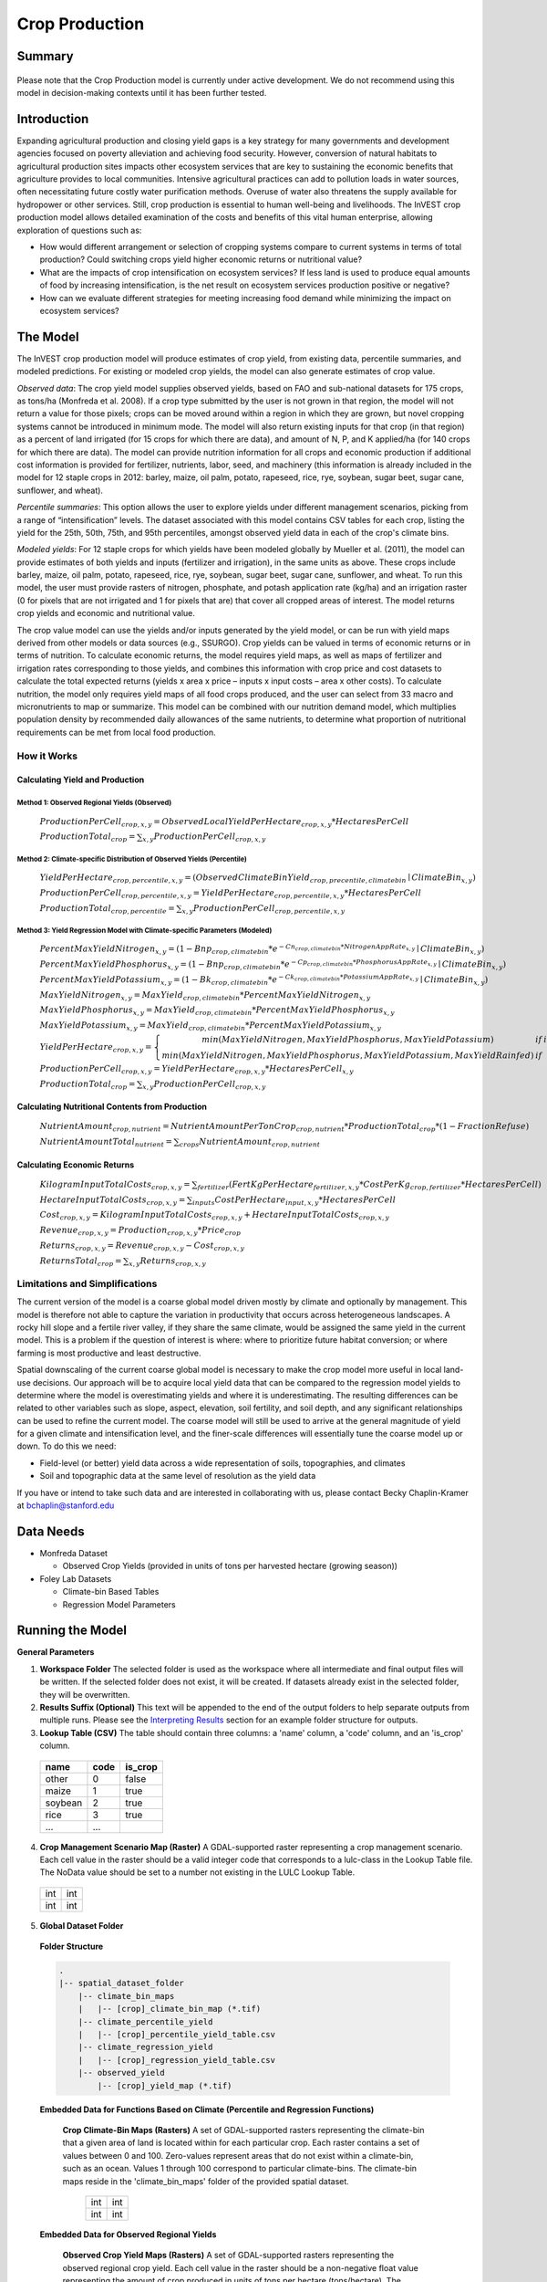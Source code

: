 .. primer

.. _crop_production:

***************
Crop Production
***************

Summary
=======

.. figure:: ./crop_production_images/field.png
   :align: center
   :scale: 60%


.. raw:: html

    <style> .red {color:#9F000F} </style>
    <br>

.. role:: red

:red:`Please note that the Crop Production model is currently under active development.  We do not recommend using this model in decision-making contexts until it has been further tested.`

Introduction
============

Expanding agricultural production and closing yield gaps is a key strategy for many governments and development agencies focused on poverty alleviation and achieving food security. However, conversion of natural habitats to agricultural production sites impacts other ecosystem services that are key to sustaining the economic benefits that agriculture provides to local communities. Intensive agricultural practices can add to pollution loads in water sources, often necessitating future costly water purification methods. Overuse of water also threatens the supply available for hydropower or other services. Still, crop production is essential to human well-being and livelihoods. The InVEST crop production model allows detailed examination of the costs and benefits of this vital human enterprise, allowing exploration of questions such as:

+ How would different arrangement or selection of cropping systems compare to current systems in terms of total production? Could switching crops yield higher economic returns or nutritional value?

+ What are the impacts of crop intensification on ecosystem services? If less land is used to produce equal amounts of food by increasing intensification, is the net result on ecosystem services production positive or negative?

+ How can we evaluate different strategies for meeting increasing food demand while minimizing the impact on ecosystem services?

.. primerend

The Model
=========

The InVEST crop production model will produce estimates of crop yield, from existing data, percentile summaries, and modeled predictions.  For existing or modeled crop yields, the model can also generate estimates of crop value.

*Observed data*: The crop yield model supplies observed yields, based on FAO and sub-national datasets for 175 crops, as tons/ha (Monfreda et al. 2008). If a crop type submitted by the user is not grown in that region, the model will not return a value for those pixels; crops can be moved around within a region in which they are grown, but novel cropping systems cannot be introduced in minimum mode. The model will also return existing inputs for that crop (in that region) as a percent of land irrigated (for 15 crops for which there are data), and amount of N, P, and K applied/ha (for 140 crops for which there are data). The model can provide nutrition information for all crops and economic production if additional cost information is provided for fertilizer, nutrients, labor, seed, and machinery (this information is already included in the model for 12 staple crops in 2012: barley, maize, oil palm, potato, rapeseed, rice, rye, soybean, sugar beet, sugar cane, sunflower, and wheat).

*Percentile summaries*: This option allows the user to explore yields under different management scenarios, picking from a range of “intensification” levels.  The dataset associated with this model contains CSV tables for each crop, listing the yield for the 25th, 50th, 75th, and 95th percentiles, amongst observed yield data in each of the crop's climate bins.

*Modeled yields*: For 12 staple crops for which yields have been modeled globally by Mueller et al. (2011), the model can provide estimates of both yields and inputs (fertilizer and irrigation), in the same units as above. These crops include barley, maize, oil palm, potato, rapeseed, rice, rye, soybean, sugar beet, sugar cane, sunflower, and wheat. To run this model, the user must provide rasters of nitrogen, phosphate, and potash application rate (kg/ha) and an irrigation raster (0 for pixels that are not irrigated and 1 for pixels that are) that cover all cropped areas of interest. The model returns crop yields and economic and nutritional value.

The crop value model can use the yields and/or inputs generated by the yield model, or can be run with yield maps derived from other models or data sources (e.g., SSURGO). Crop yields can be valued in terms of economic returns or in terms of nutrition. To calculate economic returns, the model requires yield maps, as well as maps of fertilizer and irrigation rates corresponding to those yields, and combines this information with crop price and cost datasets to calculate the total expected returns (yields x area x price – inputs x input costs – area x other costs). To calculate nutrition, the model only requires yield maps of all food crops produced, and the user can select from 33 macro and micronutrients to map or summarize. This model can be combined with our nutrition demand model, which multiplies population density by recommended daily allowances of the same nutrients, to determine what proportion of nutritional requirements can be met from local food production.


How it Works
------------

Calculating Yield and Production
^^^^^^^^^^^^^^^^^^^^^^^^^^^^^^^^

Method 1: Observed Regional Yields (Observed)
"""""""""""""""""""""""""""""""""""""""""""""

  :math:`ProductionPerCell_{crop,x,y} = { ObservedLocalYieldPerHectare_{crop,x,y} * HectaresPerCell }`

  :math:`ProductionTotal_{crop} = \sum_{x,y}{ ProductionPerCell_{crop,x,y} }`

Method 2: Climate-specific Distribution of Observed Yields (Percentile)
"""""""""""""""""""""""""""""""""""""""""""""""""""""""""""""""""""""""

  :math:`YieldPerHectare_{crop,percentile,x,y} = \left( ObservedClimateBinYield_{crop, precentile, climatebin} \mid ClimateBin_{x, y} \right)`

  :math:`ProductionPerCell_{crop,percentile,x,y} = YieldPerHectare_{crop,percentile,x,y} * HectaresPerCell`

  :math:`ProductionTotal_{crop,percentile} = \sum_{x,y}{ ProductionPerCell_{crop,percentile,x,y} }`

Method 3: Yield Regression Model with Climate-specific Parameters (Modeled)
"""""""""""""""""""""""""""""""""""""""""""""""""""""""""""""""""""""""""""

  :math:`PercentMaxYieldNitrogen_{x,y} = \left( 1 - Bnp_{crop,climatebin} * e^{-Cn_{crop,climatebin} * NitrogenAppRate_{x,y}} \mid ClimateBin_{x, y} \right)`

  :math:`PercentMaxYieldPhosphorus_{x,y} = \left( 1 - Bnp_{crop,climatebin} * e^{-Cp_{crop,climatebin} * PhosphorusAppRate_{x,y}} \mid ClimateBin_{x, y} \right)`

  :math:`PercentMaxYieldPotassium_{x,y} = \left( 1 - Bk_{crop,climatebin} * e^{-Ck_{crop,climatebin} * PotassiumAppRate_{x,y}} \mid ClimateBin_{x, y} \right)`

  :math:`MaxYieldNitrogen_{x,y} = MaxYield_{crop,climatebin} * PercentMaxYieldNitrogen_{x,y}`

  :math:`MaxYieldPhosphorus_{x,y} = MaxYield_{crop,climatebin} * PercentMaxYieldPhosphorus_{x,y}`

  :math:`MaxYieldPotassium_{x,y} = MaxYield_{crop,climatebin} * PercentMaxYieldPotassium_{x,y}`

  :math:`YieldPerHectare_{crop,x,y} = \left\{ \begin{matrix} min\left( MaxYieldNitrogen, MaxYieldPhosphorus, MaxYieldPotassium \right) & if & irrigated \\ min\left( MaxYieldNitrogen, MaxYieldPhosphorus, MaxYieldPotassium, MaxYieldRainfed  \right) & if & rainfed \end{matrix} \right\}`

  :math:`ProductionPerCell_{crop,x,y} = YieldPerHectare_{crop,x,y} * HectaresPerCell_{x,y}`

  :math:`ProductionTotal_{crop} = \sum_{x,y}{ ProductionPerCell_{crop,x,y} }`

Calculating Nutritional Contents from Production
^^^^^^^^^^^^^^^^^^^^^^^^^^^^^^^^^^^^^^^^^^^^^^^^

  :math:`NutrientAmount_{crop, nutrient} = NutrientAmountPerTonCrop_{crop, nutrient} * ProductionTotal_{crop} * (1 - FractionRefuse)`

  :math:`NutrientAmountTotal_{nutrient} = \sum_{crops}{ NutrientAmount_{crop, nutrient} }`

Calculating Economic Returns
^^^^^^^^^^^^^^^^^^^^^^^^^^^^

  :math:`KilogramInputTotalCosts_{crop, x, y} = \sum_{fertilizer} \left( { FertKgPerHectare_{fertilizer,x,y} * CostPerKg_{crop, fertilizer} * HectaresPerCell } \right)`

  :math:`HectareInputTotalCosts_{crop, x, y} = { \sum_{inputs}{ CostPerHectare_{input,x,y}} * HectaresPerCell }`

  :math:`Cost_{crop, x, y} = KilogramInputTotalCosts_{crop, x, y} + HectareInputTotalCosts_{crop, x, y}`

  :math:`Revenue_{crop, x, y} = Production_{crop, x, y} * Price_{crop}`

  :math:`Returns_{crop, x, y} = Revenue_{crop, x, y} - Cost_{crop, x, y}`

  :math:`ReturnsTotal_{crop} = \sum_{x, y} Returns_{crop, x, y}`


Limitations and Simplifications
-------------------------------

The current version of the model is a coarse global model driven mostly by climate and optionally by management. This model is therefore not able to capture the variation in productivity that occurs across heterogeneous landscapes. A rocky hill slope and a fertile river valley, if they share the same climate, would be assigned the same yield in the current model. This is a problem if the question of interest is where: where to prioritize future habitat conversion; or where farming is most productive and least destructive.

Spatial downscaling of the current coarse global model is necessary to make the crop model more useful in local land-use decisions. Our approach will be to acquire local yield data that can be compared to the regression model yields to determine where the model is overestimating yields and where it is underestimating. The resulting differences can be related to other variables such as slope, aspect, elevation, soil fertility, and soil depth, and any significant relationships can be used to refine the current model. The coarse model will still be used to arrive at the general magnitude of yield for a given climate and intensification level, and the finer-scale differences will essentially tune the coarse model up or down. To do this we need:

+	Field-level (or better) yield data across a wide representation of soils, topographies, and climates

+	Soil and topographic data at the same level of resolution as the yield data

If you have or intend to take such data and are interested in collaborating with us, please contact Becky Chaplin-Kramer at bchaplin@stanford.edu


Data Needs
==========

+ Monfreda Dataset

  + Observed Crop Yields (provided in units of tons per harvested hectare (growing season))

+ Foley Lab Datasets

  + Climate-bin Based Tables

  + Regression Model Parameters


Running the Model
=================

**General Parameters**

1. **Workspace Folder**  The selected folder is used as the workspace where all intermediate and final output files will be written.  If the selected folder does not exist, it will be created.  If datasets already exist in the selected folder, they will be overwritten.

2. **Results Suffix (Optional)**  This text will be appended to the end of the output folders to help separate outputs from multiple runs.  Please see the `Interpreting Results`_ section for an example folder structure for outputs.

3. **Lookup Table (CSV)**  The table should contain three columns: a 'name' column, a 'code' column, and an 'is_crop' column.

  =======  ====  =======
  name     code  is_crop
  =======  ====  =======
  other    0     false
  maize    1     true
  soybean  2     true
  rice     3     true
  ...      ...
  =======  ====  =======

4. **Crop Management Scenario Map (Raster)**  A GDAL-supported raster representing a crop management scenario. Each cell value in the raster should be a valid integer code that corresponds to a lulc-class in the Lookup Table file.  The NoData value should be set to a number not existing in the LULC Lookup Table.

  +---+---+
  |int|int|
  +---+---+
  |int|int|
  +---+---+

5. **Global Dataset Folder**

  **Folder Structure**

  .. code-block:: none

    .
    |-- spatial_dataset_folder
        |-- climate_bin_maps
        |   |-- [crop]_climate_bin_map (*.tif)
        |-- climate_percentile_yield
        |   |-- [crop]_percentile_yield_table.csv
        |-- climate_regression_yield
        |   |-- [crop]_regression_yield_table.csv
        |-- observed_yield
            |-- [crop]_yield_map (*.tif)

  **Embedded Data for Functions Based on Climate (Percentile and Regression Functions)**

    **Crop Climate-Bin Maps (Rasters)**  A set of GDAL-supported rasters representing the climate-bin that a given area of land is located within for each particular crop.  Each raster contains a set of values between 0 and 100.  Zero-values represent areas that do not exist within a climate-bin, such as an ocean.  Values 1 through 100 correspond to particular climate-bins.  The climate-bin maps reside in the 'climate_bin_maps' folder of the provided spatial dataset.

      +---+---+
      |int|int|
      +---+---+
      |int|int|
      +---+---+

  **Embedded Data for Observed Regional Yields**

    **Observed Crop Yield Maps (Rasters)**  A set of GDAL-supported rasters representing the observed regional crop yield.  Each cell value in the raster should be a non-negative float value representing the amount of crop produced in units of tons per hectare (tons/hectare).  The observed yield maps reside in the 'observed_yield' folder of the provided spatial dataset.

      +-----+-----+
      |float|float|
      +-----+-----+
      |float|float|
      +-----+-----+

  **Embedded Data for Climate-specific Distribution of Observed Yields**

    **Percentile Yield Table (CSV)**  The provided CSV tables should contain information about the average crop yield occurring within each climate-bin across several income levels for each crop in units of tons per hectare (tons/ha).  The table must have a 'climate_bin' column containing values 0 through 100.  The table must have at least one additional column representing a percentile yield within the given climate-bin for a particular crop - an example set of columns could be: 'yield_25th', 'yield_50th', 'yield_75th', 'yield_95th'.  So, this example table would have the following columns: 'crop', 'climate_bin', 'yield_25th', 'yield_50th', 'yield_75th', 'yield_95th'. Each file should be prepended with the name of the crop in lowercase, followed by an underscore to help the program parse the file.   The tables reside in the 'climate_percentile_yield' folder of the provided spatial dataset.

      ===========  ==========  ==========  ==========  ==========  ===
      climate_bin  yield_25th  yield_50th  yield_75th  yield_95th  ...
      ===========  ==========  ==========  ==========  ==========  ===
      1            <float>     <float>     <float>     <float>     ...
      2            <float>     <float>     <float>     <float>     ...
      3            <float>     <float>     <float>     <float>     ...
      ...          ...         ...         ...         ...         ...
      ===========  ==========  ==========  ==========  ==========  ===

      e.g. 'maize_percentile_yield_table.csv'

  **Embedded Data for Yield Regression Model with Climate-specific Parameters**

    **Regression Model Yield Table (CSV)**  The provided CSV tables should contain information useful for calculating the yield of a crop located in a particular climate-bin based on the limiting factor.  The table must have the following columns: 'climate_bin', 'yield_ceiling', 'yield_ceiling_rf', 'b_nut', 'b_K2O', 'c_N', 'c_P2O5', and 'c_K2O'. Each file should be prepended with the name of the crop in lowercase, followed by an underscore to help the program search for the matching file. Currently, the regression model yield function is useful to a small subset of the crops provided in the dataset.  The tables reside in the 'climate_regression_yield' folder of the provided spatial dataset.

      ===========  =============  ================  =======  =======  =======  =======  =======
      climate_bin  yield_ceiling  yield_ceiling_rf  b_nut    b_K2O    c_N      c_P2O5   c_K2O
      ===========  =============  ================  =======  =======  =======  =======  =======
      1            <float>        <float>           <float>  <float>  <float>  <float>  <float>
      2            <float>        <float>           <float>  <float>  <float>  <float>  <float>
      3            <float>        <float>           <float>  <float>  <float>  <float>  <float>
      ...          ...            ...               ...      ...      ...      ...      ...
      ===========  =============  ================  =======  =======  =======  =======  =======

      e.g. 'maize_regression_yield_table.csv'

**Parameters for Yield Regression Model with Climate-specific Parameters**

6. **Yield Function**  Determines how yield is estimated in the model.

7. **Percentile Column**  Required for Percentile Yield Function.  This input is used to select the column of yield values from the tables in the climate_percentile_yield folder of the global dataset.

8. **Fertilizer Folder (Rasters)**  Required for Regression Yield Function. A set of GDAL-supported rasters representing the amount of Nitrogen (N), Phosphorus (P2O5), and Potash (K2O) applied to each area of land. These maps are required for the regression model yield function and are an optional input for all yield functions when calculating economic returns. Each cell value in the raster should be a non-negative float value representing the amount of fertilizer applied in units of kilograms per hectare (kgs/ha). Each file must be named by their fertilizer (nitrogen, phosphorus, potash) in lowercase, followed by the '.tif' file extension.  The Fertilizer Maps should have the same dimensions and projection as the provided Crop Management Scenario Map.

  +-----+-----+
  |float|float|
  +-----+-----+
  |float|float|
  +-----+-----+

  **Folder Structure**

  .. code-block:: none

    .
    |-- fertilizer_maps_folder
        |-- nitrogen.tif
        |-- phosphorus.tif
        |-- potash.tif

9. **Irrigation Map (Raster)**  Required for Regression Yield Function. A GDAL-supported raster representing whether irrigation occurs or not. A zero value indicates that no irrigation occurs.  A one value indicates that irrigation occurs.  The Irrigation Map should have the same dimensions and projection as the provided Crop Management Scenario Map.

  +---+---+
  |int|int|
  +---+---+
  |int|int|
  +---+---+

**Parameters for Calculating Nutritional Contents from Production**

10. **Nutrient Contents Table (CSV)**  A CSV table containing information about the nutrient contents of each crop.  The values provided are assumed to be given in relation to one ton of harvest crop biomass.  The 'crop' and 'fraction_refuse' columns must be provided in the table.  The 'fraction_refuse' column is expected to contain a value between 0 and 1 representing the fraction of the harvested crop that is considered refuse and does not contain any nutritional value.

  =======  ===============  ========  ========  ========  ========  ========  ===
  crop     fraction_refuse  protein   lipid     energy    ca        ph        ...
  =======  ===============  ========  ========  ========  ========  ========  ===
  maize     <float>         <float>   <float>   <float>   <float>   <float>   ...
  soybean   <float>         <float>   <float>   <float>   <float>   <float>   ...
  ...       ...             ...       ...       ...       ...       ...       ...
  =======  ===============  ========  ========  ========  ========  ========  ===

**Parameters for Calculating Economic Returns**

11. **Economics Table (CSV)**  A CSV table containing information related to the market price of a given crop and the costs involved with producing that crop.

  ========  =============  ====================  ======================  ==================  =================  ===================  ================  ======================
  crop      price_per_ton  cost_nitrogen_per_kg  cost_phosphorus_per_kg  cost_potash_per_kg  cost_labor_per_ha  cost_machine_per_ha  cost_seed_per_ha  cost_irrigation_per_ha
  ========  =============  ====================  ======================  ==================  =================  ===================  ================  ======================
  maize     <float>        <float>               <float>                 <float>             <float>            <float>              <float>           <float>
  soybean   <float>        <float>               <float>                 <float>             <float>            <float>              <float>           <float>
  ...       ...            ...                   ...                     ...                 ...                ...                  ...               ...
  ========  =============  ====================  ======================  ==================  =================  ===================  ================  ======================

.. primer

Interpreting Results
====================

**Outputs Folder Structure**

A unique set of outputs shall be created for each yield function that is run such that the folder structure may look as follows:

.. code-block:: none

  .
  |-- outputs
      |-- yield.tif
      |-- nutritional_contents.csv
      |-- financial_analysis.csv

**Outputs**

1. **Crop Yield Map (Raster)** A set of GDAL-supported rasters spatially representing the per-cell yield.  Each cell value in the raster shall be a non-negative float value representing the yield area under the given scenario in units of tons.

  +-----+-----+
  |float|float|
  +-----+-----+
  |float|float|
  +-----+-----+

2. **Nutritional Contents Table (CSV)**

  =======  ===========  ============  ============  ======
  crop     total_yield  (nutrient_a)  (nutrient_b)  (etc.)
  =======  ===========  ============  ============  ======
  maize    <float>      <float>       <float>       ...
  soybean  <float>      <float>       <float>       ...
  ...      ...          ...           ...           ...
  =======  ===========  ============  ============  ======

3. **Financial Analysis Table (CSV)**

  =======  ===========  =======  =======  ========
  crop     total_yield  costs    returns  revenues
  =======  ===========  =======  =======  ========
  maize    <float>      <float>  <float>  <float>
  soybean  <float>      <float>  <float>  <float>
  ...      ...          ...      ...      ...
  =======  ===========  =======  =======  ========

.. primerend

References
==========

Monfreda et al. 2008

Mueller et al. 2012



Appendix I
==========

Available Crop Data within Global Dataset
-----------------------------------------

.. csv-table::

  Crop,Observed Model,Percentile Model,Regression Model
  Abaca,Yes,Yes,No
  Agave,Yes,Yes,No
  Alfalfa,Yes,Yes,No
  Almond,Yes,Yes,No
  Aniseetc,Yes,Yes,No
  Apple,Yes,Yes,No
  Apricot,Yes,Yes,No
  Areca,Yes,Yes,No
  Artichoke,Yes,Yes,No
  Asparagus,Yes,Yes,No
  Avacado,Yes,Yes,No
  Bambara,Yes,Yes,No
  Banana,Yes,Yes,No
  Barley,Yes,Yes,Yes
  Bean,Yes,Yes,No
  Beetfor,Yes,Yes,No
  Berrynes,Yes,Yes,No
  Blueberry,Yes,Yes,No
  Brazil,Yes,Yes,No
  Broadbean,Yes,Yes,No
  Buckwheat,Yes,Yes,No
  Cabbage,Yes,Yes,No
  Cabbagefor,Yes,Yes,No
  Canaryseed,Yes,Yes,No
  Carob,Yes,Yes,No
  Carrot,Yes,Yes,No
  Carrotfor,Yes,Yes,No
  Cashew,Yes,Yes,No
  Cashewapple,Yes,Yes,No
  Cassava,Yes,Yes,No
  Castor,Yes,Yes,No
  Cauliflower,Yes,Yes,No
  Cerealnes,Yes,Yes,No
  Cherry,Yes,Yes,No
  Chestnut,Yes,Yes,No
  Chickpea,Yes,Yes,No
  Chicory,Yes,Yes,No
  Chilleetc,Yes,Yes,No
  Cinnamon,Yes,Yes,No
  Citrusnes,Yes,Yes,No
  Clove,Yes,Yes,No
  Clover,Yes,Yes,No
  Cocoa,Yes,Yes,No
  Coconut,Yes,Yes,No
  Coffee,Yes,Yes,No
  Coir,Yes,No,No
  Cotton,Yes,Yes,No
  Cowpea,Yes,Yes,No
  Cranberry,Yes,Yes,No
  Cucumberetc,Yes,Yes,No
  Currant,Yes,Yes,No
  Date,Yes,Yes,No
  Eggplant,Yes,Yes,No
  Fibrenes,Yes,Yes,No
  Fig,Yes,Yes,No
  Flax,Yes,Yes,No
  Fonio,Yes,Yes,No
  Fornes,Yes,Yes,No
  Fruitnes,Yes,Yes,No
  Garlic,Yes,Yes,No
  Ginger,Yes,Yes,No
  Gooseberry,Yes,Yes,No
  Grape,Yes,Yes,No
  Grapefruitetc,Yes,Yes,No
  Grassnes,Yes,Yes,No
  Greenbean,Yes,Yes,No
  Greenbroadbean,Yes,Yes,No
  Greencorn,Yes,Yes,No
  Greenonion,Yes,Yes,No
  Greenpea,Yes,Yes,No
  Groundnut,Yes,Yes,No
  Gums,Yes,No,No
  Hazelnut,Yes,Yes,No
  Hemp,Yes,Yes,No
  Hempseed,Yes,Yes,No
  Hop,Yes,Yes,No
  Jute,Yes,Yes,No
  Jutelikefiber,Yes,Yes,No
  Kapokfiber,Yes,Yes,No
  Kapokseed,Yes,Yes,No
  Karite,Yes,Yes,No
  Kiwi,Yes,Yes,No
  Kolant,Yes,Yes,No
  Legumenes,Yes,Yes,No
  Lemonlime,Yes,Yes,No
  Lentil,Yes,Yes,No
  Lettuce,Yes,Yes,No
  Linseed,Yes,Yes,No
  Lupin,Yes,Yes,No
  Maize,Yes,Yes,Yes
  Maizefor,Yes,Yes,No
  Mango,Yes,Yes,No
  Mate,Yes,Yes,No
  Melonetc,Yes,Yes,No
  Melonseed,Yes,Yes,No
  Millet,Yes,Yes,No
  Mixedgrain,Yes,Yes,No
  Mixedgrass,Yes,Yes,No
  Mushroom,Yes,Yes,No
  Mustard,Yes,Yes,No
  Nutmeg,Yes,Yes,No
  Nutnes,Yes,Yes,No
  Oats,Yes,Yes,No
  Oilpalm,Yes,Yes,Yes
  Oilseedfor,Yes,Yes,No
  Oilseednes,Yes,Yes,No
  Okra,Yes,Yes,No
  Olive,Yes,Yes,No
  Onion,Yes,Yes,No
  Orange,Yes,Yes,No
  Papaya,Yes,Yes,No
  Pea,Yes,Yes,No
  Peachetc,Yes,Yes,No
  Pear,Yes,Yes,No
  Pepper,Yes,Yes,No
  Peppermint,Yes,Yes,No
  Persimmon,Yes,Yes,No
  Pigeonpea,Yes,Yes,No
  Pimento,Yes,Yes,No
  Pineapple,Yes,Yes,No
  Pistachio,Yes,Yes,No
  Plantain,Yes,Yes,No
  Plum,Yes,Yes,No
  Popcorn,Yes,Yes,No
  Poppy,Yes,Yes,No
  Potato,Yes,Yes,Yes
  Pulsenes,Yes,Yes,No
  Pumpkinetc,Yes,Yes,No
  Pyrethrum,Yes,Yes,No
  Quince,Yes,Yes,No
  Quinoa,Yes,Yes,No
  Ramie,Yes,Yes,No
  Rapeseed,Yes,Yes,No
  Raspberry,Yes,Yes,No
  Rice,Yes,Yes,Yes
  Rootnes,Yes,Yes,No
  Rubber,Yes,Yes,No
  Rye,Yes,Yes,No
  Ryefor,Yes,Yes,No
  Safflower,Yes,Yes,No
  Sesame,Yes,Yes,No
  Sisal,Yes,Yes,No
  Sorghum,Yes,Yes,No
  Sorghumfor,Yes,Yes,No
  Soybean,Yes,Yes,Yes
  Sourcherry,Yes,Yes,No
  Spicenes,Yes,Yes,No
  Spinach,Yes,Yes,No
  Stonefruitnes,Yes,Yes,No
  Strawberry,Yes,Yes,No
  Stringbean,Yes,Yes,No
  Sugarbeet,Yes,Yes,Yes
  Sugarcane,Yes,Yes,Yes
  Sugarnes,Yes,Yes,No
  Sunflower,Yes,Yes,Yes
  Swedefor,Yes,Yes,No
  Sweetpotato,Yes,Yes,No
  Tangetc,Yes,Yes,No
  Taro,Yes,Yes,No
  Tea,Yes,Yes,No
  Tobacco,Yes,Yes,No
  Tomato,Yes,Yes,No
  Triticale,Yes,Yes,No
  Tropicalnes,Yes,Yes,No
  Tung,Yes,Yes,No
  Turnipfor,Yes,Yes,No
  Vanilla,Yes,Yes,No
  Vegetablenes,Yes,Yes,No
  Vegfor,Yes,Yes,No
  Vetch,Yes,Yes,No
  Walnut,Yes,Yes,No
  Watermelon,Yes,Yes,No
  Wheat,Yes,Yes,Yes
  Yam,Yes,Yes,No
  Yautia,Yes,Yes,No

Fertilizer Units
----------------

Band 1: Kg/ha

Band 2: Precision

* any previous number + .25 = any one of the previous data types but scaling of application rates was maxed out at a doubling when trying to match the FAO consumption


Appendix II - Statistics
========================

Climate Bin Fertilizer
----------------------


Climate Bin Correlation Coefficient
-----------------------------------
